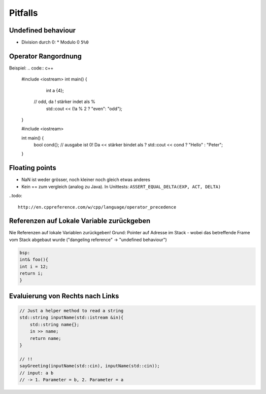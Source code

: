 Pitfalls
========

Undefined behaviour
--------------------

* Division durch 0:
  * Modulo 0 ``5%0``

Operator Rangordnung
--------------------

Beispiel:
.. code:: c++
  #include <iostream>
  int main() {
  	int a {4};
      // odd, da ! stärker indet als %
  	std::cout << (!a % 2 ? "even": "odd");
  }

  #include <iostream>

  int main() {
      bool cond{};
      // ausgabe ist 0! Da << stärker bindet als ?
      std::cout << cond ? "Hello" : "Peter";
  }



Floating points
----------------
* NaN ist weder grösser, noch kleiner noch gleich etwas anderes
* Kein == zum vergleich (analog zu Java). In Unittests: ``ASSERT_EQUAL_DELTA(EXP, ACT, DELTA)``

..todo::

  http://en.cppreference.com/w/cpp/language/operator_precedence

Referenzen auf Lokale Variable zurückgeben
------------------------------------------
Nie Referenzen auf lokale Variablen zurückgeben!
Grund: Pointer auf Adresse im Stack - wobei das betreffende
Frame vom Stack abgebaut wurde ("dangeling reference" -> "undefined behaviour")

.. code:: c++

    bsp:
    int& foo(){
    int i = 12;
    return i;
    }

Evaluierung von Rechts nach Links
----------------------------------

.. code:: c++

    // Just a helper method to read a string
    std::string inputName(std::istream &in){
        std::string name{};
        in >> name;
        return name;
    }

    // !!
    sayGreeting(inputName(std::cin), inputName(std::cin));
    // input: a b
    // -> 1. Parameter = b, 2. Parameter = a
